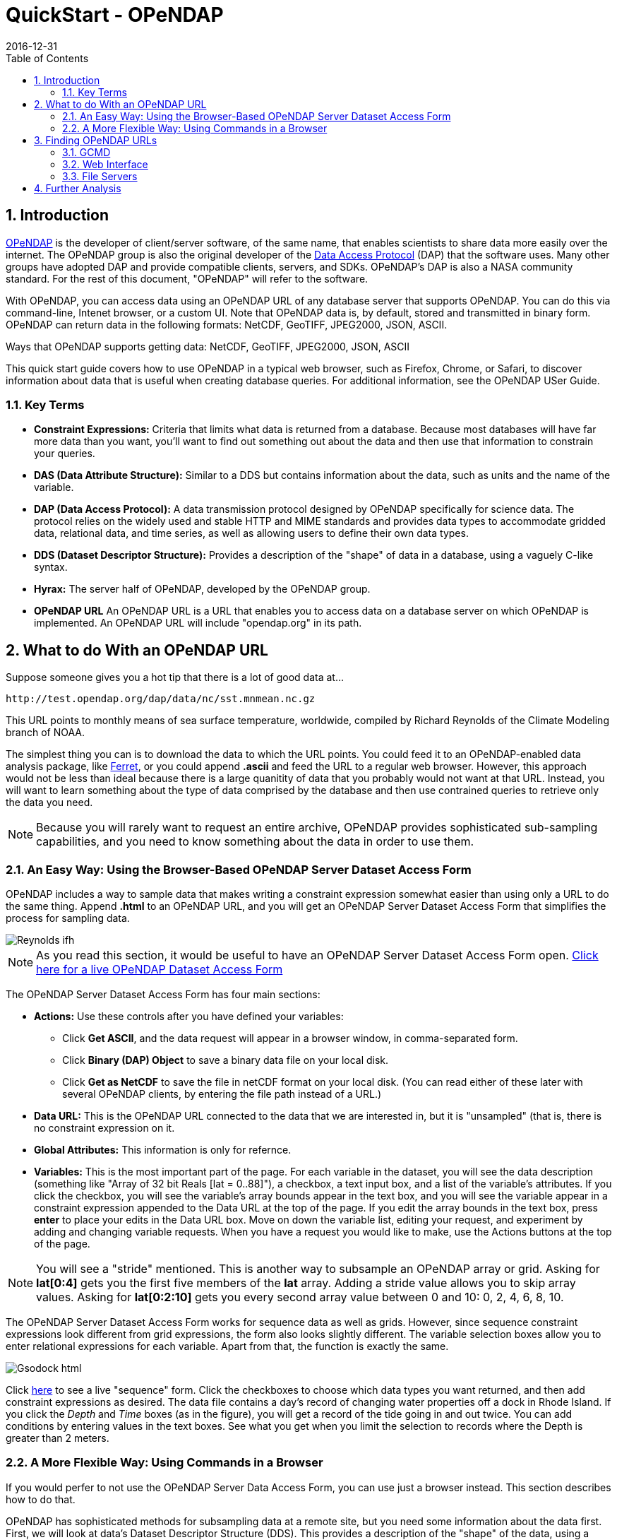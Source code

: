 = QuickStart - OPeNDAP
:Leonard Porrello <lporrel@gmail.com>:
2016-12-31
:numbered:
:toc:

== Introduction ==

http://www.opendap.org/[OPeNDAP] is the developer of client/server software, of the same name, that enables scientists to share data more easily over the internet. The OPeNDAP group is also the original developer of the http://www.opendap.org/pdf/ESE-RFC-004v1.1.pdf[Data Access Protocol] (DAP) that the software uses. Many other groups have adopted DAP and provide compatible clients, servers, and SDKs. OPeNDAP's DAP is also a NASA community standard. For the rest of this document, "OPeNDAP" will refer to the software.

With OPeNDAP, you can access data using an OPeNDAP URL of any database server that supports OPeNDAP. You can do this via command-line, Intenet browser, or a custom UI. Note that OPeNDAP data is, by default, stored and transmitted in binary form. OPeNDAP can return data in the following formats: NetCDF, GeoTIFF, JPEG2000, JSON, ASCII.

Ways that OPeNDAP supports getting data: NetCDF, GeoTIFF, JPEG2000, JSON, ASCII

This quick start guide covers how to use OPeNDAP in a typical web browser, such as Firefox, Chrome, or Safari, to discover information about data that is useful when creating database queries. For additional information, see the OPeNDAP USer Guide.

=== Key Terms ===

* *Constraint Expressions:* Criteria that limits what data is returned from a database. Because most databases will have far more data than you want, you'll want to find out something out about the data and then use that information to constrain your queries.
* *DAS (Data Attribute Structure):* Similar to a DDS but contains information about the data, such as units and the name of the variable.
* *DAP (Data Access Protocol):* A data transmission protocol designed by OPeNDAP
specifically for science data. The protocol relies on the widely used and stable HTTP and MIME standards and provides data types to accommodate gridded data, relational data, and time series, as well as allowing users to define their own data types.
* *DDS (Dataset Descriptor Structure):* Provides a description of the "shape" of data in a database, using a vaguely C-like syntax.
* *Hyrax:* The server half of OPeNDAP, developed by the OPeNDAP group.
* *OPeNDAP URL* An OPeNDAP URL is a URL that enables you to access data on a database server on which OPeNDAP is implemented. An OPeNDAP URL will include "opendap.org" in its path.

== What to do With an OPeNDAP URL ==

Suppose someone gives you a hot tip that there is a lot of good data at...
----------------------------------------------------
http://test.opendap.org/dap/data/nc/sst.mnmean.nc.gz
----------------------------------------------------

This URL points to monthly means of sea surface temperature, worldwide, compiled by Richard Reynolds of the Climate Modeling branch of NOAA.

The simplest thing you can is to download the data to which the URL points. You could feed it to an OPeNDAP-enabled data analysis package, like http://ferret.wrc.noaa.gov/Ferret[Ferret], or you could append **.ascii** and feed the URL to a regular web browser. However, this approach would not be less than ideal because there is a large quanitity of data that you probably would not want at that URL. Instead, you will want to learn something about the type of data comprised by the database and then use contrained queries to retrieve only the data you need.

NOTE: Because you will rarely want to request an entire archive, OPeNDAP provides sophisticated sub-sampling capabilities, and you need to know something about the data in order to use them.

=== An Easy Way: Using the Browser-Based OPeNDAP Server Dataset Access Form ===

OPeNDAP includes a way to sample data that makes writing a constraint expression somewhat easier than using only a URL to do the same thing. Append *.html* to an OPeNDAP URL, and you will get an OPeNDAP Server Dataset Access Form that simplifies the process for sampling data.

image::./images/Reynolds_ifh.png[]

NOTE: As you read this section, it would be useful to have an OPeNDAP Server Dataset Access Form open. http://test.opendap.org/opendap/data/nc/sst.mnmean.nc.gz.html[Click here for a live OPeNDAP Dataset Access Form]

The OPeNDAP Server Dataset Access Form has four main sections:

* *Actions:* Use these controls after you have defined your variables: 
** Click *Get ASCII*, and the data request will appear in a browser window, in comma-separated form.
** Click *Binary (DAP) Object* to save a binary data file on your local disk.
** Click *Get as NetCDF* to save the file in netCDF format on your local disk. (You can read either of these later with several OPeNDAP clients, by entering the file path instead of a URL.) 
* *Data URL:* This is the OPeNDAP URL connected to the data that we are interested in, but it is "unsampled" (that is, there is no constraint expression on it.
* *Global Attributes:* This information is only for refernce.
* *Variables:* This is the most important part of the page. For each variable in the dataset, you will see the data description (something like "Array of 32 bit Reals [lat = 0..88]"), a checkbox, a text input box, and a list of the variable's attributes. If you click the checkbox, you will see the variable's array bounds appear in the text box, and you will see the variable appear in a constraint expression appended to the Data URL at the top of the page. If you edit the array bounds in the text box, press *enter* to place your edits in the Data URL box. Move on down the variable list, editing your request, and experiment by adding and changing variable requests. When you have a request you would like to make, use the Actions buttons at the top of the page.

NOTE: You will see a "stride" mentioned. This is another way to subsample an OPeNDAP array or grid. Asking for *lat[0:4]* gets you the first five members of the *lat* array. Adding a stride value allows you to skip array values. Asking for *lat[0:2:10]* gets you every second array value between 0 and 10: 0, 2, 4, 6, 8, 10.

The OPeNDAP Server Dataset Access Form works for sequence data as well
as grids. However, since sequence constraint expressions look different
from grid expressions, the form also looks slightly different. The variable selection boxes allow you to enter relational
expressions for each variable. Apart from that, the function is exactly the same.

image::./images/Gsodock-html.png[]

Click http://test.opendap.org/dap/data/ff/gsodock.dat.html[here] to see
a live "sequence" form. Click the checkboxes to choose which data
types you want returned, and then add constraint expressions as desired.
The data file contains a day's record of changing water properties off
a dock in Rhode Island. If you click the _Depth_ and _Time_ boxes (as in
the figure), you will get a record of the tide going in and out twice. You
can add conditions by entering values in the text boxes. See what you
get when you limit the selection to records where the Depth is greater
than 2 meters.

=== A More Flexible Way: Using Commands in a Browser ===

If you would perfer to not use the OPeNDAP Server Data Access Form, you can use just a browser instead. This section describes how to do that.

OPeNDAP has sophisticated methods for subsampling data at a remote site, but you need some information about the data first. First, we will look at data's Dataset Descriptor Structure (DDS). This provides a description of the "shape" of the data, using a vaguely C-like syntax. You get a dataset's DDS by appending *.dds* to the URL. Click http://test.opendap.org/dap/data/nc/sst.mnmean.nc.gz.dds[here] to see an example of an OPeNDAP DDS at sst.mnmean.nc.gz.dds. The DDS looks like this:

image::./images/Reynolds_dds.png[]

From the sst.mnmean.nc.gz DDS, you can see that the dataset consists of two different pieces:

* A "Grid" comprising a three-dimensional array of integer values
(Int16) called sst; and three "Map" vectors:
** A 89-element vector called "lat",
** A 180-element vector called "lon",
** A 1857-element vector called "time", and
* A 1857 by 2 array called "time_bnds".

The Grid is a special OPeNDAP data type that includes a multidimensional array and map vectors that indicate independent variable values. That is, you can use a Grid to store an array in which rows appear in irregular intervals. Here is a diagram of a simple grid:

image::./images/Gridpts.gif[]

The array part of the grid (like *sst* in the example above) contains the data points measured at each one of the squares. The X map vector contains the horizontal positions of the columns (like the *lon* vector above). The Y map vector contains the vertical positions of the rows (like the *lat* vector above).

You can also use a grid to store arrays in which the columns and rows occur at regular intervals. You will often see OPeNDAP data stored in this way.

(The other special OPeNDAP data type worth considering is the _Sequence_ . You will see more about this later. There are also _Structures_ for representing arbitrary hierarchies.)

You can see from the DDS that the Reynolds data is in a 89x180x1857
element grid, and the dimensions of the Grid are called "lat", "lon",
and "time". This is suggestive, but not as helpful as one could wish. To find out more about what the data _is_, you can look at the other
important OPeNDAP structure: the Data Attribute Structure (DAS). This
structure is somewhat similar to the DDS but contains information about
the data, such as units and the name of the variable. Part of the DAS
for the Reynolds data taht we saw above is shown in the figure below. Click http://test.opendap.org/dap/data/nc/sst.mnmean.nc.gz.das[sst.mnmean.nc.gz.das]
to see the rest of it.

image::./images/Reynolds_das.png[]

NOTE: Unlike the DDS, the DAS is populated at the data provider's discretion. Consequently, the quality of the data in it (the "metadata") varies widely. The data in the Reynolds dataset used in this example are COARDS compliant. Other metadata standards you may encounter with OPeNDAP data are HDF-EOS, EPIC, FGDC, or no metadata at all.

We can now understand the data better. Apparently the *lat*
vector contains latitude, in degrees north, and the range is from 89.5
to -89.5. Since this is a global grid, the latitude values probably go
in order. We can check this by asking for just the latitude vector, as in the following:

--------------------------------------------------------------
http://test.opendap.org/dap/data/nc/sst.mnmean.nc.gz.ascii?lat
--------------------------------------------------------------

What we have done here is to append a constraint expression to the OPeNDAP URL, to indicate how to constrain our request for data. Constraint expressions can take many forms. This guide will only describe a few of them. (You can refer to the OPeNDAP User Guide for more complete information about constraint expressions.) Try requesting the http://test.opendap.org/dap/data/nc/sst.mnmean.nc.gz.ascii?time[time] and http://test.opendap.org/dap/data/nc/sst.mnmean.nc.gz.ascii?lon[longitude] vectors to see how this works.

According to the DAS, time is kept in "days since 1800-1-1 00:00:00" in
this dataset. This DAS also contains the actual time period recorded in
the data (19723 to 76214) which, because of your familiarity with the
Julian calendar, you instantly recognize as beginning January 1, 1854.

OPeNDAP provides an *info* service that returns, in a single request, all the data
we have seen so far. The returned data is also
formatted differently, and you can occasionally
find server-specific documentation here, as well. Some will find this
the easiest way to read the attribute and structure information
described above. You can see what information is available by appending
*.info* to a URL, like
http://test.opendap.org/dap/data/nc/sst.mnmean.nc.gz.info[this]:

---------------------------------------------------------
http://test.opendap.org/dap/data/nc/sst.mnmean.nc.gz.info
---------------------------------------------------------

[[Peeking_at_Data]]
==== Peeking at Data ====

Now that we know a little about the shape of the data and the data
attributes, we will look at some of the data.

You can request a piece of an array with subscripts, just like in a C
program, Matlab, or many other computer languages. Use a colon to indicate a subscript range. For example, http://test.opendap.org/dap/data/nc/sst.mnmean.nc.gz.ascii?time%5b0:6%5d[http://test.opendap.org/dap/data/nc/sst.mnmean.nc.gz.ascii?time%5b0:6%5d] will produce a time vecor that looks like this:

image::./images/Reynolds_time_vector.png[]

If you are interested in the Reynolds dataset, you are probably more
interested in the sea surface temperature data than the dependent
variable vectors. The temperature data is a three-dimensional grid. To
sample the sst grid, you just add a dimension for time: "...sst/mnmean.nc.ascii?sst[0:1][13:16][103:105]". Click http://test.opendap.org/dap/data/nc/sst.mnmean.nc.gz.ascii?sst%5b0:1%5d%5b13:16%5d%5b103:105%5d[here] to see this example in action. You will see something like this:

image::./images/Reynolds_sst.png[]

Notice that when you ask for part of an OPeNDAP grid, you get the array
part along with the corresponding parts of the map vectors.

One potentially confusing thing about our request is that we requested
the time, latitude, and longitude by their position in the map vectors,
but in the returned information they are referenced by their values.
That is, we asked for the 0th and 1st time values, but these are 19723
and 19754. We also asked for the 103rd, 104th, and 105th longitude
values, but these are 206, 208, and 210 degrees, respectively. The value
434 in the return can be referenced as "...sst/mnmean.nc.ascii?sst[1][15][103]". Click http://test.opendap.org/dap/data/nc/sst.mnmean.nc.gz.ascii?sst%5b1%5d%5b15%5d%5b103%5d[here] to see this in action.

Note that the sst values are in Celsius degrees multiplied by 100, as
indicated by the *scale_factor* attribute of the
http://test.opendap.org/dap/data/nc/sst.mnmean.nc.gz.das[DAS]. Further,
it's important to remember that with this dataset the data were
obtained by calculating spatial and temporal means. Consequently, the
data points in the *sst* array should be ignored when the value is the
missing data flag (32767) as these pixels are probably coincident with
land (although there can be other reasons for missing data).

===== Server Functions: Looking at Geo-Referenced Data Using Hyrax =====

There are a number of different DAP servers that have been developed by
different organizations. Hyrax, the DAP server developed by the OPeNDAP
group, supports access to geo-referenced data using lat/lon coordinates.
You probably noticed that the array and grid indexes used so far are not
very intuitive. You can see the data are global and are indexed by
latitude and longitude, but in the previous example we first looked at
the lat and lon vectors, saw which indexes corresponded to which
real-world locations, and then made our accesses using those indexes.

Hyrax supports a small set of functions which can perform these look-up
operations for you. For example, we could rewrite the example above like
this: "...mnmean.nc.gz.ascii?geogrid(sst,62,206,56,210,"19722<time<19755")". Click http://test.opendap.org/opendap/data/nc/sst.mnmean.nc.gz.ascii?geogrid(sst,62,206,56,210,%2219722%3Ctime%3C19755%22)[here] to see this in action. The results look like this:

image::./images/Reynolds_sst_geogrid.png[]

The Syntax for `geogrid()` is: "geogrid(grid variable, upper latitude, left longitude, lower latitude,
right longitude, _other expressions_)", ehere _other expressions_ must be enclosed in double quotes, and can be one of these forms:

* variable relop value
* value relop variable
* value relop variable relop value

*Relop* stands for one of the relational operators: <,>,<=,>=,=,!=.
*Value* stands for a numeric constant, and *Variable* must be the name
of one of the grid dimensions. You can use multiple clauses by
separating them with commas, but each clause must be surrounded by
double quotes. For example, the following is yet another way to get the
same return data as the above example: 

http://test.opendap.org/opendap/data/nc/sst.mnmean.nc.gz.ascii?geogrid(sst,62,206,56,210,%2219722%3Ctime%22,%22time%3C19755%22)[...mnmean.nc.gz.ascii?geogrid(sst,62,206,56,210,"19722<time","time<19755")]

You can figure out which functions are supported by Hyrax by calling
the server function
http://test.opendap.org/dap/data/nc/sst.mnmean.nc.gz.ascii?version()[version()].
This will return an XML document that shows each registered function and
its version.

To find out how to call each function, you can call it with an empty
parameter list and get some documentation for that function. For
example, try
http://test.opendap.org/dap/data/nc/sst.mnmean.nc.gz.ascii?geogrid()[...?geogrid()].

===== Creating Server Function Pipelines =====

Server functions can be composed to form pipelines, feeding the value of
one function to another. Since the values in this data set are scaled up
by a factor of 100, we can use the _linear_scale()_ function to scale
the result using...

----------
y = mx + b
----------

...where *m* is the scale factor and *b* offset. The _linear_scale()_
function syntax is:

* linear_scale(variable, scale factor, offset)

* linear_scale(variable)

Use the first form when you want to specify *m* and *b* explicitly or
the second form when Hyrax can guess the values using data set metadata.
(Note: You will get an error if the server cannot figure out value to use). For example, 

http://test.opendap.org/opendap/data/nc/sst.mnmean.nc.gz.ascii?linear_scale(geogrid(sst,78,0,56,10,%22time=19723%22),0.01,0)[...nc.gz.ascii?linear_scale(geogrid(sst,78,0,56,10,"time=19723"),0.01,0)] produces the following:

image::./images/Reynolds_sst_linear_scale_geogrid.png[]

==== Working With Sequence Data ====

Gridded data works well for satellite images, model data, and data
compilations such as the Reynolds data we have just looked at. Other data,
such as data measured at a specific site, are not so readily stored in
that form. OPeNDAP provides a data type called a "sequence" to store this
kind of data.

A sequence can be thought of as a relational data table, with each
column representing a different data variable, and each row representing
a different measurement of a set of values (also called an "instance").
For example, an ocean temperature profile can be stored as a Sequence
with two columns: pressure and temperature. Each measurement is a
pressure and a temperature and is contained in one row. A weather
station's data can be stored as a sequence with time in one column and
each weather variable in another column. You can find a good example of a sequence at http://test.opendap.org/dap/data/ff/gsodock.dat.info[http://test.opendap.org/dap/data/ff/gsodock.dat]

This is a 24-hour record of measurements at a weather station on a dock
in Rhode Island. Each record consists of a dozen different variables,
including air temperature, wind speed, and direction, as well as depth,
temperature, and water salinity The data is arranged into 144
measurements of each of the twelve variables.

http://test.opendap.org/dap/data/ff/gsodock.dat.dds[Ask for the DDS], and you will see the twelve variables, all contained in a Sequence called URI_GSO-Dock:

image::./images/Gsodock-dds.png[]

http://test.opendap.org/dap/data/ff/gsodock.dat.das[The DAS] contains the units for each data type and some additional information:

image::./images/Gsodock-das.png[]

To select the data you want from a server, use a constraint
expression, just as you did with the gridded data above. Now, though,
the constraint contains two kinds of clauses. One is a list of variables
you wish to have returned, and the other is the conditions under which
they should be returned. The first is called the *projection* clause and
the second the *selection* clause. For example, if you want to see salinity data read after noon that day, try this:

http://test.opendap.org/dap/data/ff/gsodock.dat.ascii?URI_GSO-Dock.Salinity&URI_GSO-Dock.Time%3E35234.5[...gsodock.dat.ascii?URI_GSO-Dock.Salinity&URI_GSO-Dock.Time>35234.5]

Selection clauses can be stacked endlessly against a projection clause,
allowing all the flexibility most people need to sample data files.
Here is an example of applying two conditions:

http://test.opendap.org/dap/data/ff/gsodock.dat.ascii?URI_GSO-Dock.Salinity&URI_GSO-Dock.Time%3E35234.5&URI_GSO-Dock.Depth%3E2[...gsodock.dat.ascii?URI_GSO-Dock.Salinity&URI_GSO-Dock.Time>35234.5&URI_GSO-Dock.Depth>2]

Try it yourself with three or four conditions or more.

== Finding OPeNDAP URLs ==

Data often comes in the form of a URL enclosed in an email message, and there are several other ways to find data served by OPeNDAP servers.

=== GCMD ===

The http://gcmd.gsfc.nasa.gov[Global Change Master Directory] provides a huge amount of earth science data and catalogs OPeNDAP URLs for the datasets that have them. You can search on "OPeNDAP" from the main page to find many of these datasets.

If you make that search, check the list for the Reynolds data; it should be there.

=== Web Interface ===

Many sites that serve one OPeNDAP dataset also serve others. The OPeNDAP web interface (if it is enabled by the site) allows you to check the directory structure for other datasets. For example, we will look at the Reynolds data we saw previously: http://test.opendap.org/dap/data/nc/sst.mnmean.nc.gz.html

If we use the same URL, but without the file name at the end, we can browse the directory of data: http://test.opendap.org/dap/data/nc/

The OPeNDAP server checks to see whether the URL is a directory, and if
it is, it generates a directory listing, like http://test.opendap.org/dap/data/nc/[this:]

image::./images/Test.oopendap.org_directory_view.png[]

You can see from the directory listing that the monthly mean dataset
that we have been looking at is accompanied by a host of other datasets. The
site you are looking at is our test data sit. We use these datasets to
run many of our nightly tests. All of the files in the the _/data/nc_
directory are stored in NetCDF files; other directories under _/data_
hold data stored in other file types.

*Note:* In general, this list is produced by an OPeNDAP server and this feature works on all servers. However, it only really understands OPeNDAP data files, so other file types will simply be sent without any interpretation. This can be useful if the 'other file' happens to be a README or other documentation file since this
makes it simple to serve data stored in files and documented using plain
text files. Essentially, the person or organization providing data does not need to do anything besides link:./Hyrax.adoc[installing the server (Hyrax)].

=== File Servers ===

Some datasets that you will find are actually lists of other datasets. These
are called _file servers_ and are themselves OPeNDAP datasets, organized
as a Sequence, containing URLs with some other identifying data (often
time). You can request the entire dataset or subsample it just like any
other OPeNDAP dataset.

NASA's atmospheric composition data information services maintains some
OPeNDAP file servers:

http://acdisc.sci.gsfc.nasa.gov/opendap/catalog/DatapoolCatalog/AIRS/contents.html

Try selecting one of the datasets listed in the above, and look at the
DDS and DAS of that dataset. You will see it is a list of OPeNDAP URLs
(called *DODS_URL* here), labeled with the date of measurement. If you
go to the
http://acdisc.sci.gsfc.nasa.gov/opendap/catalog/DatapoolCatalog/AIRS/AIRX3C2M_005-cat.dat.html[html
form] for one of them, and click on the *DODS_URL* checkbox to get a
list of URLs, and then add some conditions (try limiting the files to
data from 2003), and click **Get ASCII**. Now you can cut and paste the
resulting URLs to get more data.

== Further Analysis ==

This guide is about forming an OPeNDAP URL. After you have figured out
how to request the data, there are a variety of things you can do with
it. (OPeNDAP software mentioned here is available from the
http://www.opendap.org[OPeNDAP Home Page].)

* Use a generic web client like *geturl* (a standard part of the OPeNDAP
package) or free programs such as 
https://www.gnu.org/software/wget/[wget], 
https://curl.haxx.se/[curl] or *Chrome* to download data into a local data
file. To be able to use the data further, you will probably have to
download the ASCII version by using the *.ascii* suffix on the URL, as
in the examples shown above.

* Any tool that uses the C NetCDF API will work with OPeNDAP. For example, Matlab has built-in support for OPeNDAP; Matlab supported NetCDF calls can be used with DAP datasets. Other tools that are built on NetCDF API also read data from OPeNDAP servers. A free tool similar to Matlab, https://www.gnu.org/software/octave/[GNU Octave], is also supported. The https://www.r-project.org/[R Project] for Statistical Computing can also read data from OPeNDAP servers. The http://ferret.wrc.noaa.gov/Ferret[Ferret] and
http://cola.gmu.edu/grads/[GrADS] free data analysis packages both
support OPeNDAP. You can use these for dowloading OPeNDAP data and for
examining it afterwards. (There are limitations. For example, Ferret may not be able to read datasets served as Sequence data.)

* Other tools, that are Java NetCDF compliant, also function with OPeNDAP clients; for example, http://www.unidata.ucar.edu/software/idv/[IDV] and http://www.giss.nasa.gov/tools/panoply/[Panoply].

* If you have written a C NetCDF or Java NetCDF compliant data analysis program, you can probably read data from OPeNDAP servers.

The use of these clients, like the ways in which you can analyze the
data you find, is beyond the scope of this document.